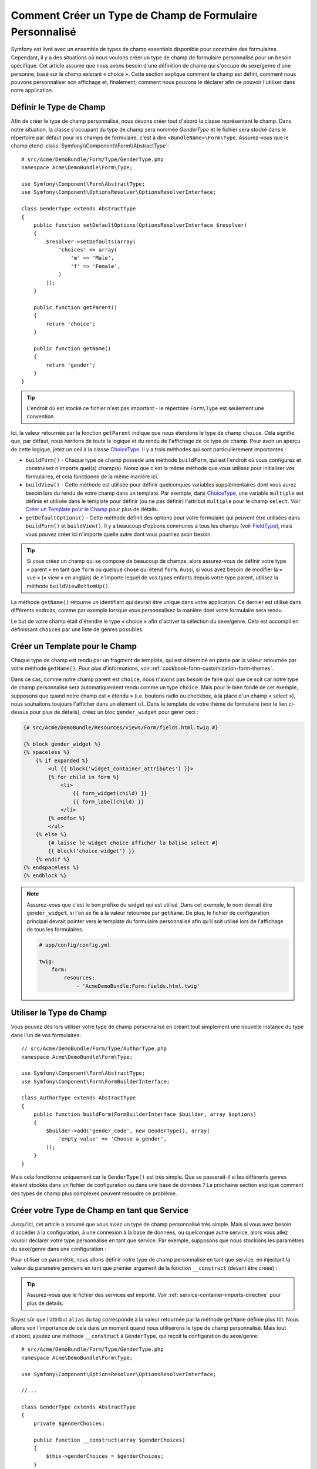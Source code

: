 .. index::
   single: Formulaire; Type de champ personnalisé

Comment Créer un Type de Champ de Formulaire Personnalisé
=========================================================

Symfony est livré avec un ensemble de types de champ essentiels disponible
pour construire des formulaires. Cependant, il y a des situations où nous
voulons créer un type de champ de formulaire personnalisé pour un besoin
spécifique. Cet article assume que nous avons besoin d'une définition de
champ qui s'occupe du sexe/genre d'une personne, basé sur le champ existant
« choice ». Cette section explique comment le champ est défini, comment nous
pouvons personnaliser son affichage et, finalement, comment nous pouvons le
déclarer afin de pouvoir l'utiliser dans notre application.

Définir le Type de Champ
------------------------

Afin de créer le type de champ personnalisé, nous devons créer tout d'abord la
classe représentant le champ. Dans notre situation, la classe s'occupant du
type de champ sera nommée `GenderType` et le fichier sera stocké dans le répertoire
par défaut pour les champs de formulaire, c'est à dire ``<BundleName>\Form\Type``.
Assurez-vous que le champ étend :class:`Symfony\\Component\\Form\\AbstractType`::

    # src/Acme/DemoBundle/Form/Type/GenderType.php
    namespace Acme\DemoBundle\Form\Type;

    use Symfony\Component\Form\AbstractType;
    use Symfony\Component\OptionsResolver\OptionsResolverInterface;

    class GenderType extends AbstractType
    {
        public function setDefaultOptions(OptionsResolverInterface $resolver)
        {
            $resolver->setDefaults(array(
                'choices' => array(
                    'm' => 'Male',
                    'f' => 'Female',
                )
            ));
        }

        public function getParent()
        {
            return 'choice';
        }

        public function getName()
        {
            return 'gender';
        }
    }

.. tip::

    L'endroit où est stocké ce fichier n'est pas important - le répertoire
    ``Form\Type`` est seulement une convention.

Ici, la valeur retournée par la fonction ``getParent`` indique que nous
étendons le type de champ ``choice``. Cela signifie que, par défaut, nous
héritons de toute la logique et du rendu de l'affichage de ce type de champ.
Pour avoir un aperçu de cette logique, jetez un oeil à la classe `ChoiceType`_.
Il y a trois méthodes qui sont particulièrement importantes :

* ``buildForm()`` - Chaque type de champ possède une méthode ``buildForm``, qui
  est l'endroit où vous configurez et construisez n'importe quel(s) champ(s). Notez
  que c'est la même méthode que vous utilisez pour initialiser *vos* formulaires,
  et cela fonctionne de la même manière ici.

* ``buildView()`` - Cette méthode est utilisée pour définir quelconques
  variables supplémentaires dont vous aurez besoin lors du rendu de votre
  champ dans un template. Par exemple, dans `ChoiceType`_, une variable
  ``multiple`` est définie et utilisée dans le template pour définir (ou
  ne pas définir) l'attribut ``multiple`` pour le champ ``select``. Voir
  `Créer un Template pour le Champ`_ pour plus de détails.

* ``getDefaultOptions()`` - Cette méthode définit des options pour votre
  formulaire qui peuvent être utilisées dans ``buildForm()`` et
  ``buildView()``. Il y a beaucoup d'options communes à tous les champs
  (voir `FieldType`_), mais vous pouvez créer ici n'importe quelle autre dont
  vous pourriez avoir besoin.

.. tip::

    Si vous créez un champ qui se compose de beaucoup de champs, alors
    assurez-vous de définir votre type « parent » en tant que ``form``
    ou quelque chose qui étend ``form``. Aussi, si vous avez besoin de
    modifier la « vue » (« view » en anglais) de n'importe lequel de vos
    types enfants depuis votre type parent, utilisez la méthode
    ``buildViewBottomUp()``.

La méthode ``getName()`` retourne un identifiant qui devrait être unique
dans votre application. Ce dernier est utilisé dans différents endroits,
comme par exemple lorsque vous personnalisez la manière dont votre formulaire
sera rendu.

Le but de votre champ était d'étendre le type « choice » afin d'activer
la sélection du sexe/genre. Cela est accompli en définissant ``choices``
par une liste de genres possibles.

Créer un Template pour le Champ
-------------------------------

Chaque type de champ est rendu par un fragment de template, qui est déterminé
en partie par la valeur retournée par votre méthode ``getName()``. Pour plus
d'informations, voir :ref:`cookbook-form-customization-form-themes`.

Dans ce cas, comme notre champ parent est ``choice``, nous n'avons pas
*besoin* de faire quoi que ce soit car notre type de champ personnalisé
sera automatiquement rendu comme un type ``choice``. Mais pour le bien
fondé de cet exemple, supposons que quand notre champ est « étendu » (i.e.
boutons radio ou checkbox, à la place d'un champ « select »), nous souhaitons
toujours l'afficher dans un élément ``ul``. Dans le template de votre thème de
formulaire (voir le lien ci-dessus pour plus de détails), créez un bloc
``gender_widget`` pour gérer ceci :

.. code-block:: html+jinja

    {# src/Acme/DemoBundle/Resources/views/Form/fields.html.twig #}

    {% block gender_widget %}
    {% spaceless %}
        {% if expanded %}
            <ul {{ block('widget_container_attributes') }}>
            {% for child in form %}
                <li>
                    {{ form_widget(child) }}
                    {{ form_label(child) }}
                </li>
            {% endfor %}
            </ul>
        {% else %}
            {# laisse le widget choice afficher la balise select #}
            {{ block('choice_widget') }}
        {% endif %}
    {% endspaceless %}
    {% endblock %}

.. note::

    Assurez-vous que c'est le bon préfixe du widget qui est utilisé. Dans cet
    exemple, le nom devrait être ``gender_widget``, si l'on se fie à la valeur
    retournée par ``getName``. De plus, le fichier de configuration principal
    devrait pointer vers le template du formulaire personnalisé afin qu'il soit
    utilisé lors de l'affichage de tous les formulaires.

    .. code-block:: yaml

        # app/config/config.yml

        twig:
            form:
                resources:
                    - 'AcmeDemoBundle:Form:fields.html.twig'

Utiliser le Type de Champ
-------------------------

Vous pouvez dès lors utiliser votre type de champ personnalisé en créant
tout simplement une nouvelle instance du type dans l'un de vos formulaires::

    // src/Acme/DemoBundle/Form/Type/AuthorType.php
    namespace Acme\DemoBundle\Form\Type;

    use Symfony\Component\Form\AbstractType;
    use Symfony\Component\Form\FormBuilderInterface;
    
    class AuthorType extends AbstractType
    {
        public function buildForm(FormBuilderInterface $builder, array $options)
        {
            $builder->add('gender_code', new GenderType(), array(
                'empty_value' => 'Choose a gender',
            ));
        }
    }

Mais cela fonctionne uniquement car le ``GenderType()`` est très simple.
Que se passerait-il si les différents genres étaient stockés dans un fichier
de configuration ou dans une base de données ? La prochaine section explique
comment des types de champ plus complexes peuvent résoudre ce problème.

Créer votre Type de Champ en tant que Service
---------------------------------------------

Jusqu'ici, cet article a assumé que vous aviez un type de champ personnalisé
très simple. Mais si vous avez besoin d'accéder à la configuration, à une
connexion à la base de données, ou quelconque autre service, alors vous
allez vouloir déclarer votre type personnalisé en tant que service. Par
exemple, supposons que nous stockions les paramètres du sexe/genre dans une
configuration :

.. configuration-block::

    .. code-block:: yaml
    
        # app/config/config.yml
        parameters:
            genders:
                m: Male
                f: Female

    .. code-block:: xml

        <!-- app/config/config.xml -->
        <parameters>
            <parameter key="genders" type="collection">
                <parameter key="m">Male</parameter>
                <parameter key="f">Female</parameter>
            </parameter>
        </parameters>

Pour utiliser ce paramètre, nous allons définir notre type de champ personnalisé
en tant que service, en injectant la valeur du paramètre ``genders`` en tant que
premier argument de la fonction ``__construct`` (devant être créée) :

.. configuration-block::

    .. code-block:: yaml

        # src/Acme/DemoBundle/Resources/config/services.yml
        services:
            form.type.gender:
                class: Acme\DemoBundle\Form\Type\GenderType
                arguments:
                    - "%genders%"
                tags:
                    - { name: form.type, alias: gender }

    .. code-block:: xml

        <!-- src/Acme/DemoBundle/Resources/config/services.xml -->
        <service id="form.type.gender" class="Acme\DemoBundle\Form\Type\GenderType">
            <argument>%genders%</argument>
            <tag name="form.type" alias="gender" />
        </service>

.. tip::

    Assurez-vous que le fichier des services est importé. Voir
    :ref:`service-container-imports-directive` pour plus de détails.

Soyez sûr que l'attribut ``alias`` du tag corresponde à la valeur retournée
par la méthode ``getName`` définie plus tôt. Nous allons voir l'importance de
cela dans un moment quand nous utiliserons le type de champ personnalisé.
Mais tout d'abord, ajoutez une méthode ``__construct`` à ``GenderType``,
qui reçoit la configuration du sexe/genre::

    # src/Acme/DemoBundle/Form/Type/GenderType.php
    namespace Acme\DemoBundle\Form\Type;
    
    use Symfony\Component\OptionsResolver\OptionsResolverInterface;

    //...

    class GenderType extends AbstractType
    {
        private $genderChoices;
        
        public function __construct(array $genderChoices)
        {
            $this->genderChoices = $genderChoices;
        }
    
        public function setDefaultOptions(OptionsResolverInterface $resolver)
        {
            $resolver->setDefaults(array(
                'data_class' => $this->genderChoices 
            ));
        }
        
        // ...
    }

Super ! Le ``GenderType`` est maintenant « rempli » par les paramètres de
la configuration et déclaré en tant que service. Et parce que nous avons
utilisé l'alias ``form.type`` dans sa configuration, utiliser le champ est
maintenant beaucoup plus facile::

    // src/Acme/DemoBundle/Form/Type/AuthorType.php
    namespace Acme\DemoBundle\Form\Type;
    
    use Symfony\Component\Form\FormBuilderInterface;
    
    // ...

    class AuthorType extends AbstractType
    {
        public function buildForm(FormBuilderInterface $builder, array $options)
        {
            $builder->add('gender_code', 'gender', array(
                'empty_value' => 'Choose a gender',
            ));
        }
    }

Notez qu'à la place d'instancier une nouvelle instance, nous pouvons simplement
y référer grâce à l'alias utilisé dans la configuration de notre service, ``gender``.
Amusez-vous !

.. _`ChoiceType`: https://github.com/symfony/symfony/blob/master/src/Symfony/Component/Form/Extension/Core/Type/ChoiceType.php
.. _`FieldType`: https://github.com/symfony/symfony/blob/master/src/Symfony/Component/Form/Extension/Core/Type/FieldType.php